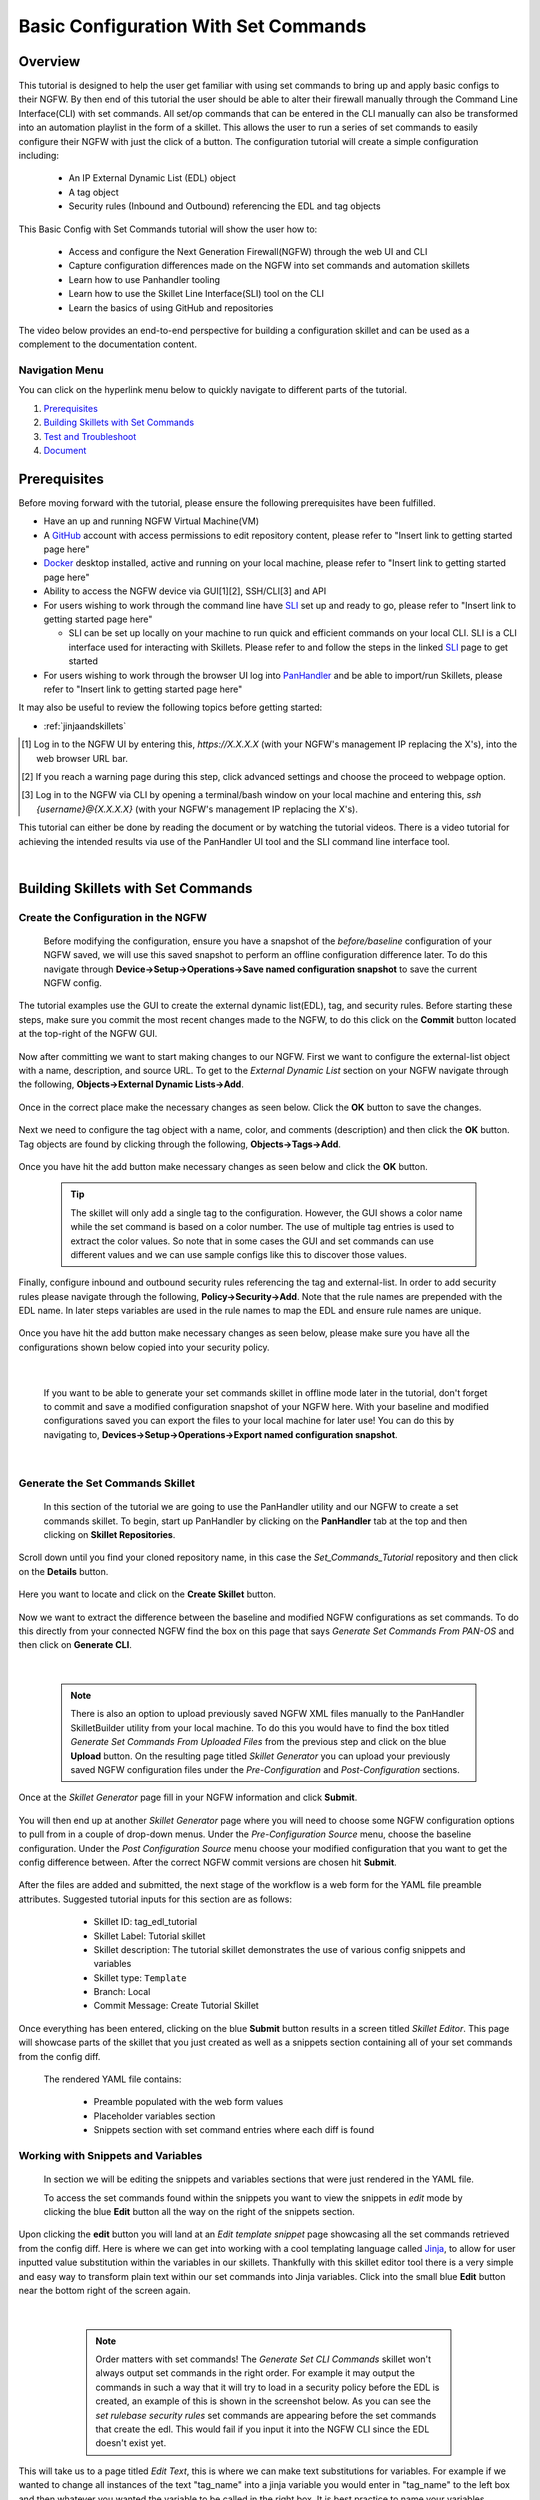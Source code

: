 Basic Configuration With Set Commands
=====================================


Overview
--------

This tutorial is designed to help the user get familiar with using set commands to bring up and apply basic configs to their NGFW. By then end of this tutorial the user should be able to alter their firewall manually through the Command Line Interface(CLI) with set commands. All set/op commands that can be entered in the CLI manually can also be transformed into an automation playlist in the form of a skillet. This allows the user to run a series of set commands to easily configure their NGFW with just the click of a button. The configuration tutorial will create a simple configuration including:

  - An IP External Dynamic List (EDL) object
  - A tag object
  - Security rules (Inbound and Outbound) referencing the EDL and tag objects

This Basic Config with Set Commands tutorial will show the user how to:
  
  - Access and configure the Next Generation Firewall(NGFW) through the web UI and CLI
  - Capture configuration differences made on the NGFW into set commands and automation skillets
  - Learn how to use Panhandler tooling
  - Learn how to use the Skillet Line Interface(SLI) tool on the CLI
  - Learn the basics of using GitHub and repositories

The video below provides an end-to-end perspective for building a configuration skillet and can be used as a complement
to the documentation content.

.. raw:: html

    <iframe src="https://paloaltonetworks.hosted.panopto.com/Panopto/Pages/Embed.aspx?
    id=17392613-262a-4606-a11a-ab6c010b894e&autoplay=false&offerviewer=true&showtitle=true&showbrand=false&start=0&
    interactivity=all" width=720 height=405 style="border: 1px solid #464646;" allowfullscreen allow="autoplay"></iframe>


Navigation Menu
~~~~~~~~~~~~~~~

You can click on the hyperlink menu below to quickly navigate to different parts of the tutorial.

1. `Prerequisites`_

2. `Building Skillets with Set Commands`_

3. `Test and Troubleshoot`_

4. `Document`_


Prerequisites
-------------

Before moving forward with the tutorial, please ensure the following prerequisites have been fulfilled.

* Have an up and running NGFW Virtual Machine(VM)
* A GitHub_ account with access permissions to edit repository content, please refer to "Insert link to getting started page here"
* Docker_ desktop installed, active and running on your local machine, please refer to "Insert link to getting started page here"
* Ability to access the NGFW device via GUI[1][2], SSH/CLI[3] and API
* For users wishing to work through the command line have SLI_ set up and ready to go, please refer to "Insert link to getting started page here"

  * SLI can be set up locally on your machine to run quick and efficient commands on your local CLI. SLI is a CLI interface used for interacting with Skillets. Please refer to and follow the steps in the linked SLI_ page to get started
* For users wishing to work through the browser UI log into PanHandler_ and be able to import/run Skillets, please refer to "Insert link to getting started page here"
    
It may also be useful to review the following topics before getting started:

- :ref:`jinjaandskillets`

.. _PanHandler: https://panhandler.readthedocs.io/en/master/
.. _GitHub: https://github.com
.. _Docker: https://www.docker.com
.. _SLI: https://pypi.org/project/sli/

.. [1] Log in to the NGFW UI by entering this, *https://X.X.X.X* (with your NGFW's management IP replacing the X's), into the web browser URL bar.
.. [2] If you reach a warning page during this step, click advanced settings and choose the proceed to webpage option.
.. [3] Log in to the NGFW via CLI by opening a terminal/bash window on your local machine and entering this, *ssh {username}@{X.X.X.X}* (with your NGFW's management IP replacing the X's).

This tutorial can either be done by reading the document or by watching the tutorial videos. There is a video tutorial for achieving the intended 
results via use of the PanHandler UI tool and the SLI command line interface tool.


|
Building Skillets with Set Commands
-----------------------------------

Create the Configuration in the NGFW
~~~~~~~~~~~~~~~~~~~~~~~~~~~~~~~~~~~~

    Before modifying the configuration, ensure you have a snapshot of the `before/baseline` configuration of your NGFW saved, 
    we will use this saved snapshot to perform an offline configuration difference later. To do this navigate through 
    **Device->Setup->Operations->Save named configuration snapshot** to save the current NGFW config.
    
    .. image:: /images/set_command_tutorial/save_config_snapshot.png
        :width: 600
        
|
    The tutorial examples use the GUI to create the external dynamic list(EDL), tag, and security rules. Before starting these steps,
    make sure you commit the most recent changes made to the NGFW, to do this click on the **Commit** button located at the top-right 
    of the NGFW GUI.
    
    .. image:: /images/set_command_tutorial/commit_button.png
        :width: 600
        
|    
    Now after committing we want to start making changes to our NGFW. First we want to configure the external-list object with a name,
    description, and source URL. To get to the `External Dynamic List` section on your NGFW navigate through the following, 
    **Objects->External Dynamic Lists->Add**. 
    
    .. image:: /images/set_command_tutorial/add_edl.png
        :width: 600 
  
|
    Once in the correct place make the necessary changes as seen below. Click the **OK** button to save the changes.

    .. image:: /images/set_command_tutorial/External_list.png
        :width: 600

|
    Next we need to configure the tag object with a name, color, and comments (description) and then click the **OK** button. Tag
    objects are found by clicking through the following, **Objects->Tags->Add**.
 
    .. image:: /images/set_command_tutorial/find_tag.png
        :width: 600
        
|        
    Once you have hit the add button make necessary changes as seen below and click the **OK** button.

    .. image:: /images/set_command_tutorial/tag_configure.png
        :width: 600


    .. TIP::
        The skillet will only add a single tag to the configuration.
        However, the GUI shows a color name while the set command is based on a color number.
        The use of multiple tag entries is used to extract the color values.
        So note that in some cases the GUI and set commands can use different values and we can use 
        sample configs like this to discover those values.
        
|
    Finally, configure inbound and outbound security rules referencing the tag and external-list. In order to add security rules please
    navigate through the following, **Policy->Security->Add**. Note that the rule names are prepended with the EDL name. In later 
    steps variables are used in the rule names to map the EDL and ensure rule names are unique.

    .. image:: /images/set_command_tutorial/navigate_security_policy.png
        :width: 800
        
|      
    Once you have hit the add button make necessary changes as seen below, please make sure you have all the configurations shown 
    below copied into your security policy.      

    .. image:: /images/set_command_tutorial/security_policy_add.png
        :width: 800
        
|
 
    If you want to be able to generate your set commands skillet in offline mode later in the tutorial, don't forget to commit and save
    a modified configuration snapshot of your NGFW here. With your baseline and modified configurations saved you can export the files to your 
    local machine for later use! You can do this by navigating to, **Devices->Setup->Operations->Export named configuration snapshot**.
  
    .. image:: /images/set_command_tutorial/export_snapshot.png
        :width: 800
        
|
Generate the Set Commands Skillet
~~~~~~~~~~~~~~~~~~~~~~~~~~~~~~~~~

    In this section of the tutorial we are going to use the PanHandler utility and our NGFW to create a set commands skillet. 
    To begin, start up PanHandler by clicking on the **PanHandler** tab at the top and then clicking on **Skillet Repositories**. 
    
    .. image:: /images/set_command_tutorial/panhandler_nav.png
        :width: 600
        
|    
    Scroll down until you find your cloned repository name, in this case the `Set_Commands_Tutorial` repository and then click on the 
    **Details** button. 
    
    .. image:: /images/set_command_tutorial/set_commands_details.png
        :width: 600
        
|   
    Here you want to locate and click on the **Create Skillet** button.
    
    .. image:: /images/set_command_tutorial/create_skillet.png
        :width: 600
        
|       
    Now we want to extract the difference between the baseline and modified NGFW configurations as set commands. To do this directly from
    your connected NGFW find the box on this page that says `Generate Set Commands From PAN-OS` and then click on **Generate CLI**. 
    
    .. image:: /images/set_command_tutorial/generate_set_cli.png
        :width: 600
        
|        


    .. NOTE::
        There is also an option to upload previously saved NGFW XML files manually to the PanHandler SkilletBuilder utility from your local machine. 
        To do this you would have to find the box titled `Generate Set Commands From Uploaded Files` from the previous step and click on the 
        blue **Upload** button. On the resulting page titled `Skillet Generator` you can upload your previously saved NGFW configuration files 
        under the `Pre-Configuration` and `Post-Configuration` sections.
      
|
    Once at the `Skillet Generator` page fill in your NGFW information and click **Submit**.
    
    .. image:: /images/set_command_tutorial/skillet_generator_fill.png
        :width: 600
        
|        
    You will then end up at another `Skillet Generator` page where you will need to choose some NGFW configuration options to 
    pull from in a couple of drop-down menus. Under the `Pre-Configuration Source` menu, choose the baseline configuration.
    Under the `Post Configuration Source` menu choose your modified configuration that you want to get the config difference between.
    After the correct NGFW commit versions are chosen hit **Submit**.
    
    .. image:: /images/set_command_tutorial/pre_post_choose_cli.png
        :width: 600
        
|    
    After the files are added and submitted, the next stage of the workflow is a web form for the YAML file preamble attributes.
    Suggested tutorial inputs for this section are as follows:

      * Skillet ID: tag_edl_tutorial
      * Skillet Label: Tutorial skillet
      * Skillet description: The tutorial skillet demonstrates the use of various config snippets and variables
      * Skillet type: ``Template``
      * Branch: Local
      * Commit Message: Create Tutorial Skillet
      
    .. image:: /images/set_command_tutorial/preamble_yaml_fill.png
        :width: 600   
        
|
    Once everything has been entered, clicking on the blue **Submit** button results in a screen titled `Skillet Editor`. This page 
    will showcase parts of the skillet that you just created as well as a snippets section containing all of your set commands from
    the config diff.

    The rendered YAML file contains:

      * Preamble populated with the web form values
      * Placeholder variables section
      * Snippets section with set command entries where each diff is found

      
Working with Snippets and Variables
~~~~~~~~~~~~~~~~~~~~~~~~~~~~~~~~~~~
      
    In section we will be editing the snippets and variables sections that were just rendered in the YAML file.
      
    To access the set commands found within the snippets you want to view the snippets in `edit` mode by clicking the blue **Edit** 
    button all the way on the right of the snippets section. 
      
    .. image:: /images/set_command_tutorial/snippets_edit.png
        :width: 600 
        
|          
    Upon clicking the **edit** button you will land at an `Edit template snippet` page showcasing all the set commands retrieved from
    the config diff. Here is where we can get into working with a cool templating language called `Jinja`_, to allow for user inputted
    value substitution within the variables in our skillets. Thankfully with this skillet editor tool there is a very simple and easy way
    to transform plain text within our set commands into Jinja variables. Click into the small blue **Edit** button near the bottom right
    of the screen again.
    
    .. image:: /images/set_command_tutorial/set_command_snippet_edit.png
        :width: 600
        
|       


    .. NOTE::
        Order matters with set commands! The *Generate Set CLI Commands* skillet won't always output set commands in the right order.
        For example it may output the commands in such a way that it will try to load in a security policy before the EDL is created, an
        example of this is shown in the screenshot below. As you can see the `set rulebase security rules` set commands are appearing before
        the set commands that create the edl. This would fail if you input it into the NGFW CLI since the EDL doesn't exist yet.
    
   .. toggle-header:: class
      :header: **Set Commands Out of Order Example**
          
          .. image:: /images/set_command_tutorial/out_of_order.png
              :width: 400 
        
|   
    This will take us to a page titled `Edit Text`, this is where we can make text substitutions for variables. For example if we 
    wanted to change all instances of the text "tag_name" into a jinja variable you would enter in "tag_name" to the left box and then
    whatever you wanted the variable to be called in the right box. It is best practice to name your variables something identifiable 
    and descriptive. Next hit the **Replace** button containing 2 arrows pointing in opposite directions to create your variables! Dont 
    forget to click **Update** twice to confirm and save your changes!
    
    .. image:: /images/set_command_tutorial/switch_variables.png
        :width: 600

    .. NOTE::
      For the purpose of this Tutorial you should have 6 variables in the variables section of the Skillet Editor. Please refer
      to the SkilletBuilder `variables`_ documentation for a more in depth look at the different kinds of variables and their use
      cases.

|
    Once the **Update** button has been pushed and changes have been made you will be brought back to the `Skillet Editor` screen from 
    before. Here you should see that the previously empty variables section has now been populated with your newly created variables. you
    can now click into the blue **Edit** buttons to the right of the variable names to edit their descriptions, names, etc. For example, 
    let's edit our `tag_color` variable to contain a dropdown menu option. For your convenience we have provided a handy table below to show 
    what tag colors map to what values.

    .. image:: /images/set_command_tutorial/skillet_editor_update.png
        :width: 600
    
    +-------------------------------------------------------------------------------------+
    | Tag Color Mappings                                                                  |
    +=====================================================================================+
    | Red - color1                                                                        |
    +-------------------------------------------------------------------------------------+
    | Green - color2                                                                      |
    +-------------------------------------------------------------------------------------+
    | Blue - color3                                                                       |
    +-------------------------------------------------------------------------------------+
    | Yellow - color4                                                                     |
    +-------------------------------------------------------------------------------------+
    | Copper - color5                                                                     |
    +-------------------------------------------------------------------------------------+
    | Orange - color6                                                                     |
    +-------------------------------------------------------------------------------------+
    | Purple - color7                                                                     |
    +-------------------------------------------------------------------------------------+
    | Gray - color8                                                                       |
    +-------------------------------------------------------------------------------------+
    
|
    On the `Edit Variable` page click on the **Variable Type** dropdown menu and choose the **Dropdown Select** option. From here you can type
    in key:value pairs similar to a dictionary and then click on the **+** sign on the right to add them as dropdown menu options for your
    variable color type. Add all the color options you would like and then hit **Update** at the bottom to save the changes in your variable.
    
    .. image:: /images/set_command_tutorial/dropdown.png
        :width: 600
    
    Back on the `Skillet Editor` page, we can save all aspects of our generated skillet by clicking the blue **Save** button at the bottom right 
    of the screen.
        
    .. image:: /images/set_command_tutorial/save_skillet.png
        :width: 600
     
|
    Now that the skillet has been saved in PanHandler it will show up as a skillet on the next page titled `Repository Detail for
    Set_Commands_Tutorial`. 
    
    .. image:: /images/set_command_tutorial/repo_detail_tutorial.png
        :width: 600
    
|
    On this page simply scroll down until you find your saved skillet, in this case it should be called `Tutorial Skillet`. Locate the 
    skillet and click on the **Gear** icon to inspect the skillets raw YAML data file. Choosing to click into the **Gear** should allow 
    you to see the fully function skillets YAML file including all generated set commands within as well as the variables that were updated 
    prior.
    
    .. image:: /images/set_command_tutorial/inspect_tutorial.png
        :width: 600 
   
|
    You can also click the **Edit** button on this page to access your skillet in `edit` mode and make changes.
        
    .. image:: /images/set_command_tutorial/tutorial_edit.png
        :width: 600 
    
|
    Your raw skillet YAML file should look something like the screenshots below.
    
    .. toggle-header:: class
        :header: **Skillet Raw Yaml**

            .. image:: /images/set_command_tutorial/skillet_metadata1.png
              :width: 600
          |

            .. image:: /images/set_command_tutorial/skillet_metadata2.png
              :width: 600
          |
    
|
    At this point you should have a fully functioning set commands skillet! However we aren't done yet, you always
    want to be sure to test your skillet for any possible issues before committing it back to your repository. Please
    refer to the `Testing and Troubleshooting` section in this tutorial for more guidance on testing methods.
  
        
.. _`Jinja`: https://skilletbuilder.readthedocs.io/en/latest/building_blocks/jinja_and_skillets.html
.. _`variables`: https://skilletbuilder.readthedocs.io/en/latest/reference_examples/variables.html


|

Using SLI to Perform a Configuration Difference
~~~~~~~~~~~~~~~~~~~~~~~~~~~~~~~~~~~~~~~~~~~~~~~

    In this section we will be going over how to use the SLI tool in the CLI to get a config diff. First head into the folder in which
    you cloned the SLI repository, activate the venv and perform the pip install command. For more in depth guidance please refer to 
    `SLI documentation`_.
  
    .. image:: /images/set_command_tutorial/sli_setup.png
        :width: 600
      
|
    From here, run the following simple SLI command to get the config diff output in set commands form.
  
    .. code-block:: bash
  
      > sli diff -of set
    
    After entering this command you will be prompted to enter your NGFW information, after entering the correct information you will
    receive all of the config differences output as set commands as can be seen below.
  
    .. image:: /images/set_command_tutorial/sli_output.png
        :width: 600
      
|      
    From here you can copy all of these set commands and paste them into a .txt file in the same directory as your SLI cloned repo.
  
    .. image:: /images/set_command_tutorial/sli_set_txt.png
        :width: 600  
  
|
    While in that directory you can run SLI and pass in the .txt file containing all of the set commands to automatically configure the
    NGFW with all provided set commands.
  
    .. code-block:: bash
  
      > sli load_set -uc set_commands.txt
  
    .. image:: /images/set_command_tutorial/sli_load_txt.png
      :width: 600    
      
|


    .. NOTE:: 
        Another handy function that comes with SLI is its ability to locate errors in specific set commands. If any of the set commands
        entered in through SLI are faulty, SLI will error out and print the faulty set command line for your viewing pleasure!
    
    
    .. TIP::
        You can also add a -v to the end of the above command to make it look like, `sli load_set -uc {text_file} -v`. This will
        output all the set commands being passed to the NGFW as they SLI is running in place of the black loading bar showcasing
        % complete.
      
      
    At this point all configurations should have been made in your NGFW, simply log in to validate and commit the changes in your NGFW.

.. _`SLI documentation`: https://gitlab.com/panw-gse/as/sli


Test and Troubleshoot
---------------------

Debug
~~~~~

    Now that all the desired changes have been made to the Skillet, it is recommended to use the `Debug` tool to check for errors.

    At the bottom of the Skillet Editor page, click the green **Debug** button.

    .. image:: /images/set_command_tutorial/debug_button.png
        :width: 600  

    This tool allows you to do some quick testing of the snippets to make sure they function as expected.
    In the context section, enter values based on your information:

    .. image:: /images/set_command_tutorial/context_section.png
        :width: 600  

    In the 'Step Through Snippets' section click the **Play** button to execute the snippet.
    Expected output may look something like the screenshot below:

    .. image:: /images/set_command_tutorial/play_snippet.png
        :width: 600 

    Continue to step through the snippets. If you encounter an error, be sure to check the syntax in the 'Context' section.
    Look for missing quotes '"', colons ':', etc.

    Once you have finished debugging, click the orange **Dismiss** button towards the bottom to close the page.

Play the Skillet
~~~~~~~~~~~~~~~~

    On the Repository Details page, click on the Skillet in the 'Skillets' section.

    .. image:: /images/set_command_tutorial/test_skillet.png
        :width: 600 

    Now you should recognize all the variables that you added earlier on in the tutorial.
    Add your desired values for the variables. and click **Submit**.

    .. image:: /images/set_command_tutorial/render_template.png
        :width: 600 

    After submitting your customized variable names you will reach a page titled `Output`. Here you will be shown the output
    of your set command template skillet. You should see all the proper set commands with the respective variable names
    substituted where they should be. 

    .. image:: /images/set_command_tutorial/template_skillet_output.png
        :width: 600 

    If you receive errors messages, common issues may be:

      - Snippet load order
      - Set command load order, make sure set commands were loaded in the right order
      - Variable typos in the snippet section or not included in the variables section
      - YAML file invalidity
      
      
    .. TIP::
       YAML is notoriously finicky about whitespace and formatting. While it's a relatively simple structure and easy to learn,
       it can often also be frustrating to work with. A good reference to use to check that your
       YAML syntax is up to standard is the `YAML Lint site <http://www.yamllint.com/>`_.
       Test against a live device and fix/tune as needed.

    Continue to edit, push, and test the skillet until it is free of errors and performs as expected.


Commit and Save
~~~~~~~~~~~~~~~

    The skillet is now ready to be saved and committed to the GitHub repository. On the `Repository Detail for Set_Commands_Tutorial` click
    on the green **Push Local Changes** button to commit your changes back to your GitHub repository. Doing this will push the local changes you
    made to your skillet in PanHandler back to GitHub under the chosen branch, in this case the changes will be pushed under the `Local` branch.

    .. image:: /images/set_command_tutorial/push_github.png
        :width: 600 

|
    If the push was successful you should see a green message stating `Changes Pushed Upstream`!
    
    .. image:: /images/set_command_tutorial/changes_pushed.png
        :width: 600 

|
    Now navigating back to your GitHub repository for this tutorial, you will want to locate the branches dropdown menu and click on it
    to expand your branch options. In this case click on **Main** branch and then navigate to the branch that your changes got pushed to,
    here it would be **Local**.

    .. image:: /images/set_command_tutorial/github_branch.png
        :width: 600 
        
|
    Once in the correct branch you will want to merge your changes into the main branch via a pull request. You will want to find the section
    shown below and then click on **Pull Request** in order to start merging the branches.
    
    .. image:: /images/set_command_tutorial/find_pull.png
        :width: 600 
        
|
    On the `Open a Pull Request` page you should give a descriptive title on what functionality the pull request will add to the repository.
    You can also go into more detail in the `description` portion of the pull request. Once everything has been filled in click the 
    **Create Pull Request** button.
    
    .. image:: /images/set_command_tutorial/pull_message.png
        :width: 600 

|       
    You will then find yourself on the final page of the pull request. Here you should make sure there are no merge conflicts and everything
    is cleared to merge. If everything checks out you should click the **Merge Pull Request** button and then the **Confirm Merge** button
    that replaces it once clicked. 
    
    .. image:: /images/set_command_tutorial/final_pull.png
        :width: 600 
 
|
    You should see a message stating `Pull request successfully merged and closed`, upon seeing this message you can click the 
    **Delete branch** button and navigate back to your main repository to see your changes all successfully merged!
    
    .. image:: /images/set_command_tutorial/merge_done.png
        :width: 600 

|
Document
--------

    The final stage is to document key details about the skillet to provide contextual information to the user community.

    The skillet repo created has a placeholder README.md and earlier in the tutorial we created a README.md within
    the skillet directory. The main README gives an overview of the repo for any user viewing the page. The skillet
    directory README should provide skillet-specific details such as what the skillet does, variable input descriptions,
    and caveats and requirements.
    
    README.md uses the markdown format. Numerous examples can be found in the skillet files. There is also a
    wide array of `markdown cheat sheets`_ you can find using Google searches.
    Below are a few common markdown elements you can use in your documentation. Most EDIs can display the user view
    as you edit the markdown file.
    
.. _`markdown cheat sheets`: https://github.com/adam-p/markdown-here/wiki/Markdown-Cheatsheet

    +-------------------------------------------------------------------------------------+
    | Markdown syntax options                                                             |
    +=====================================================================================+
    | `#, ##, ###` for header text levels (H1, H2, H3, etc.)                              |
    +-------------------------------------------------------------------------------------+
    | `**text**` for bold text                                                            |
    +-------------------------------------------------------------------------------------+
    | `*text*` or `_text_` to underline                                                   |
    +-------------------------------------------------------------------------------------+
    | `1. text` to create numbered lists                                                  |
    +-------------------------------------------------------------------------------------+
    | `* text`, `+ text`, `- text` for bullet style lists                                 |
    +-------------------------------------------------------------------------------------+
    | `[text](url)` for inline web links                                                  |
    +-------------------------------------------------------------------------------------+
    | \`test\` to highlight a text string                                                 |
    +-------------------------------------------------------------------------------------+
    | \`\`\`text block - one or more lines\`\`\` to create a highlighted text block       |
    +-------------------------------------------------------------------------------------+
    
    .. TIP::
        To view markdown edits in existing GitHub repos, click on the README.md file, then use the ``Raw``
        option to display the output as raw markdown text. From here you can copy-paste or review formatting.
|

    Sample README.md file for the tutorial skillet. Paste into the skillet README file and push to Github.
    View the skillet repo to see the updated page text.

  .. code-block:: md

      # Sample Configuration Skillet

      This is used in the training material as part of the tutorial.

      The skillet has 3 set elements:

      * tag: create a tag using inputs for name, description, and color
      * external-list: create an edl using inputs for name, description, and url
      * security policies: inbound and outbound security policies referencing the edl and tag names

      ## variables

      * tag_name: name of a newly created tag and used in the security rules
      * tag_description: text field to describe the tag
      * tag_color: dropdown mapping color names to color numbers 
      * edl_name: name of the newly created external-list
      * edl_description: text field used to describe the external-list
      * edl_url: url used for the external-list

      The 'recurring' value for the EDL is set to five-minutes. This could be added as a variable but for this example, the
      value is considered a recommended practice so not configurable in the skillet.

      The EDL type is set to IP since used in the security policy and is not configurable in the skillet.

      ## security policy referencing variables

      The security policy does not have its own variables asking for rule name, zones, or actions. The rules are
      hardcoded with 'any' for most attributes and action as deny to block traffic matching the EDL IP list.

      The security rule names use the EDL name followed by '-in' and '-out' to create unique security policies for each
      EDL. This is denoted in the yaml file with ```{{ edl_name }}``` included in the rule name.

Live Community
~~~~~~~~~~~~~~

    Skillets can be shared in the Live community as Community or Personal skillets. Community Skillets
    are expected to have a higher quality of testing, documentation, and ongoing support. Personal skillets
    can be shared as-is to create awareness and eventually become upgraded as Community Skillets.
    
    Click `here <https://live.paloaltonetworks.com/t5/quickplay-solutions/ct-p/Quickplay_Solutions>`_ to view the
    Quickplay Solutions homepage.

SkilletBuilder Support Policy
~~~~~~~~~~~~~~~~~~~~~~~~~~~~~

    The code and templates in the repo are released under an as-is, best effort,
    support policy. These scripts should be seen as community supported and
    Palo Alto Networks will contribute our expertise as and when possible.
    We do not provide technical support or help in using or troubleshooting the
    components of the project through our normal support options such as
    Palo Alto Networks support teams, or ASC (Authorized Support Centers)
    partners and backline support options. The underlying product used
    (the VM-Series firewall) by the scripts or templates are still supported,
    but the support is only for the product functionality and not for help in
    deploying or using the template or script itself. Unless explicitly tagged,
    all projects or work posted in our GitHub repository
    (at https://github.com/PaloAltoNetworks) or sites other than our official
    Downloads page on https://support.paloaltonetworks.com are provided under
    the best effort policy.






